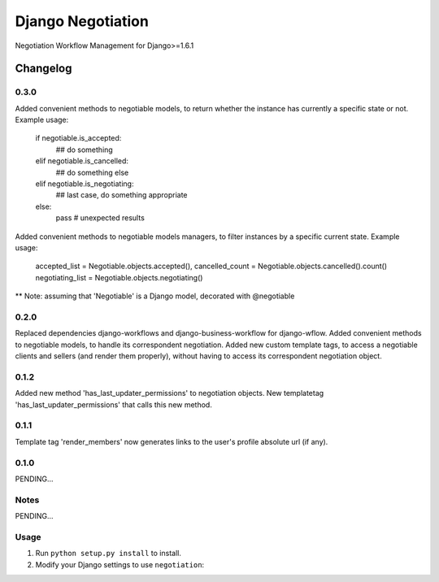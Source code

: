 ==========================
Django Negotiation
==========================

Negotiation Workflow Management for Django>=1.6.1


Changelog
=========

0.3.0
-----
Added convenient methods to negotiable models, to return whether the instance has currently a specific state or not.
Example usage:
   if negotiable.is_accepted:
        ## do something
   elif negotiable.is_cancelled:
        ## do something else
   elif negotiable.is_negotiating:
        ## last case, do something appropriate
   else:
        pass  # unexpected results


Added convenient methods to negotiable models managers, to filter instances by a specific current state.
Example usage:
    accepted_list = Negotiable.objects.accepted(),
    cancelled_count = Negotiable.objects.cancelled().count()
    negotiating_list = Negotiable.objects.negotiating()
** Note: assuming that 'Negotiable' is a Django model, decorated with @negotiable

0.2.0
-----

Replaced dependencies django-workflows and django-business-workflow for django-wflow.
Added convenient methods to negotiable models, to handle its correspondent negotiation.
Added new custom template tags, to access a negotiable clients and sellers (and render them properly), without having to
access its correspondent negotiation object.


0.1.2
-----

Added new method 'has_last_updater_permissions' to negotiation objects.
New templatetag 'has_last_updater_permissions' that calls this new method.

0.1.1
-----

Template tag 'render_members' now generates links to the user's profile absolute url (if any).

0.1.0
-----

PENDING...

Notes
-----

PENDING...

Usage
-----

1. Run ``python setup.py install`` to install.

2. Modify your Django settings to use ``negotiation``: